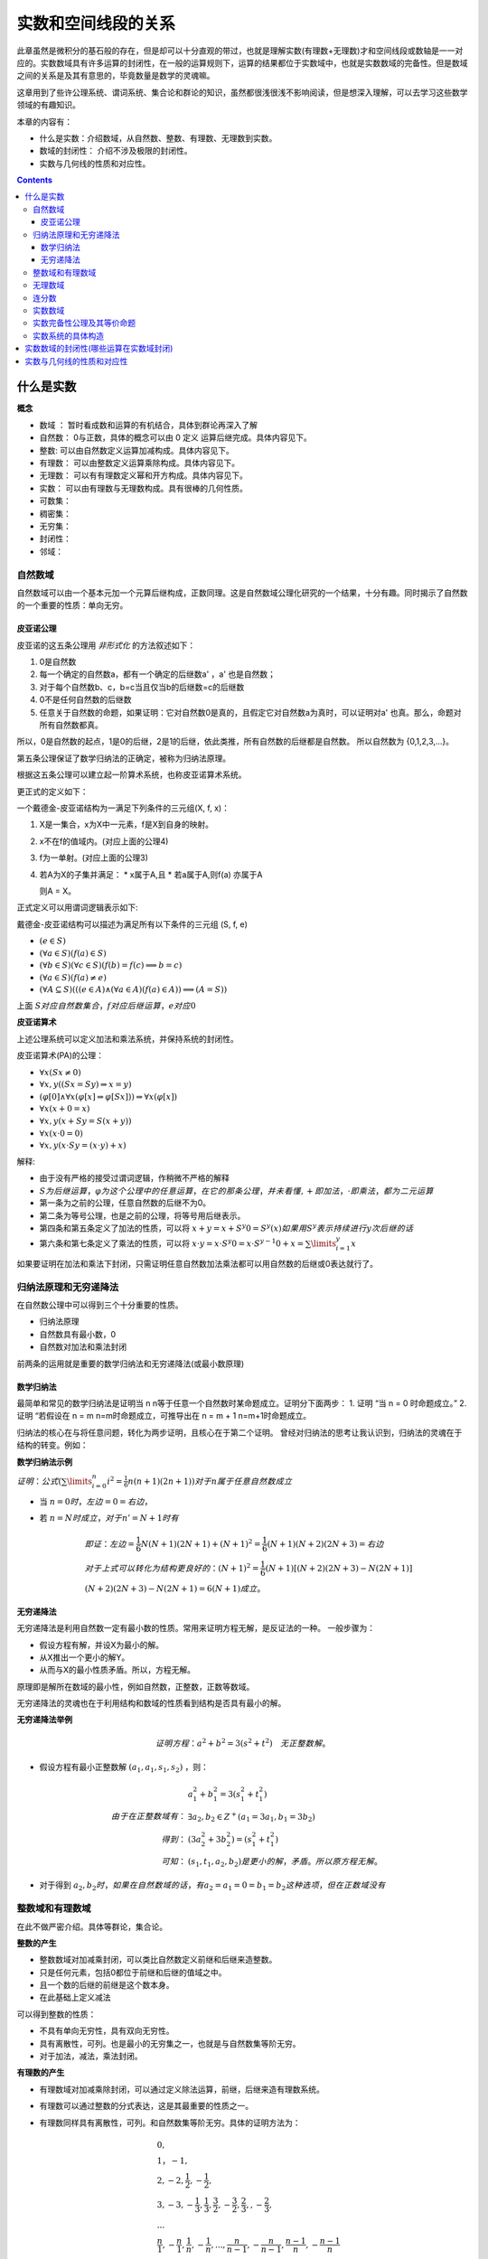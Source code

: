 实数和空间线段的关系 
***************************

此章虽然是微积分的基石般的存在，但是却可以十分直观的带过，也就是理解实数(有理数+无理数)才和\
空间线段或数轴是一一对应的。实数数域具有许多运算的封闭性，在一般的运算规则下，运算的结果都位于\
实数域中，也就是实数数域的完备性。但是数域之间的关系是及其有意思的，毕竟数量是数学的灵魂嘛。

这章用到了些许公理系统、谓词系统、集合论和群论的知识，虽然都很浅很浅不影响阅\
读，但是想深入理解，可以去学习这些数学领域的有趣知识。

本章的内容有：

* 什么是实数：介绍数域，从自然数、整数、有理数、无理数到实数。
* 数域的封闭性： 介绍不涉及极限的封闭性。
* 实数与几何线的性质和对应性。

.. contents:: 

什么是实数
============

**概念**

* 数域 ： 暂时看成数和运算的有机结合，具体到群论再深入了解
* 自然数： 0与正数，具体的概念可以由 0 定义 运算后继完成。具体内容见下。
* 整数: 可以由自然数定义运算加减构成。具体内容见下。
* 有理数： 可以由整数定义运算乘除构成。具体内容见下。
* 无理数： 可以有有理数定义幂和开方构成。具体内容见下。
* 实数： 可以由有理数与无理数构成。具有很棒的几何性质。
* 可数集：
* 稠密集：
* 无穷集：
* 封闭性：
* 邻域：

自然数域
-----------

自然数域可以由一个基本元加一个元算后继构成，正数同理。这是自然数域公理化研究的一个结果，十分有趣。同时揭示了自然数的一个重要的性质：单向无穷。

皮亚诺公理
^^^^^^^^^^^^

皮亚诺的这五条公理用 *非形式化* 的方法叙述如下：

1. 0是自然数
2. 每一个确定的自然数a，都有一个确定的后继数a' ，a' 也是自然数；
3. 对于每个自然数b、c，b=c当且仅当b的后继数=c的后继数
4. 0不是任何自然数的后继数
5. 任意关于自然数的命题，如果证明：它对自然数0是真的，且假定它对自然数a为真时，可以证明对a' 也真。那么，命题对所有自然数都真。

所以，0是自然数的起点，1是0的后继，2是1的后继，依此类推，所有自然数的后继都是自然数。
所以自然数为 {0,1,2,3,...}。

第五条公理保证了数学归纳法的正确定，被称为归纳法原理。

根据这五条公理可以建立起一阶算术系统，也称皮亚诺算术系统。

更正式的定义如下：

一个戴德金-皮亚诺结构为一满足下列条件的三元组(X, f, x)：

1. X是一集合，x为X中一元素，f是X到自身的映射。
2. x不在f的值域内。(对应上面的公理4)
3. f为一单射。(对应上面的公理3)
4. 若A为X的子集并满足：
   * x属于A,且
   * 若a属于A,则f(a) 亦属于A
   
   则A = X。

正式定义可以用谓词逻辑表示如下:

戴德金-皮亚诺结构可以描述为满足所有以下条件的三元组 (S, f, e)

* :math:`(e\in S)`
* :math:`(\forall a\in S)(f(a)\in S)`
* :math:`(\forall b\in S)(\forall c\in S)(f(b)=f(c)\implies b=c)`
* :math:`(\forall a\in S)(f(a)\neq e)`
* :math:`(\forall A\subseteq S)(((e\in A)\land (\forall a\in A)(f(a)\in A))\implies (A=S))`

上面 :math:`S对应自然数集合，f对应后继运算，e对应0`

**皮亚诺算术**

上述公理系统可以定义加法和乘法系统，并保持系统的封闭性。

皮亚诺算术(PA)的公理：

* :math:`\forall x(Sx\neq 0)`
* :math:`\forall x,y((Sx=Sy)\Rightarrow x=y)`
* :math:`(\varphi [0]\wedge \forall x(\varphi [x]\Rightarrow \varphi [Sx]))\Rightarrow \forall x(\varphi [x])`
* :math:`\forall x(x+0=x)`
* :math:`\forall x,y(x+Sy=S(x+y))`
* :math:`\forall x(x\cdot 0=0)`
* :math:`\forall x,y(x\cdot Sy=(x\cdot y)+x)`

解释:

* 由于没有严格的接受过谓词逻辑，作稍微不严格的解释
* :math:`S为后继运算，\varphi 为这个公理中的任意运算，在它的那条公理，并未看懂,+即加法，\cdot 即乘法，都为二元运算`
* 第一条为之前的公理，任意自然数的后继不为0。
* 第二条为等号公理，也是之前的公理，将等号用后继表示。
* 第四条和第五条定义了加法的性质，可以将 :math:`x+y = x+S^{y}0 = S^y(x)如果用S^y 表示持续进行y次后继的话`
* 第六条和第七条定义了乘法的性质，可以将 :math:`x\cdot y = x\cdot S^{y}0 = x\cdot S^{y-1}0 + x = \sum\limits_{i=1}^{y}x`

如果要证明在加法和乘法下封闭，只需证明任意自然数加法乘法都可以用自然数的后继或0表达就行了。

归纳法原理和无穷递降法
-------------------------

在自然数公理中可以得到三个十分重要的性质。

* 归纳法原理
* 自然数具有最小数，0
* 自然数对加法和乘法封闭

前两条的运用就是重要的数学归纳法和无穷递降法(或最小数原理)

数学归纳法
^^^^^^^^^^^^

最简单和常见的数学归纳法是证明当 n n等于任意一个自然数时某命题成立。证明分下面两步：
1. 证明 “当 n = 0 时命题成立。”
2. 证明 “若假设在 n = m n=m时命题成立，可推导出在 n = m + 1 n=m+1时命题成立。

归纳法的核心在与将任意问题，转化为两步证明，且核心在于第二个证明。
曾经对归纳法的思考让我认识到，归纳法的灵魂在于结构的转变。例如：

**数学归纳法示例**

:math:`证明：公式(\sum\limits_{i=0}^{n}{i^2} = \frac{1}{6}n(n+1)(2n+1))对于n属于任意自然数成立`

* 当 :math:`n = 0 时，左边=0=右边`，
* 若 :math:`n=N时成立，对于n'=N+1时有`

  .. math:: 
    
    & 即证：左边=\frac{1}{6}N(N+1)(2N+1) + (N+1)^2 = \frac{1}{6}(N+1)(N+2)(2N+3) = 右边\\
    & 对于上式可以转化为结构更良好的：(N+1)^2 = \frac{1}{6}(N+1)\left [(N+2)(2N+3) - N(2N+1)\right ] \\
    & (N+2)(2N+3) - N(2N+1) = 6(N+1) 成立。

无穷递降法
^^^^^^^^^^^^

无穷递降法是利用自然数一定有最小数的性质。常用来证明方程无解，是反证法的一种。
一般步骤为：

* 假设方程有解，并设X为最小的解。
* 从X推出一个更小的解Y。
* 从而与X的最小性质矛盾。所以，方程无解。

原理即是解所在数域的最小性，例如自然数，正整数，正数等数域。

无穷递降法的灵魂也在于利用结构和数域的性质看到结构是否具有最小的解。

**无穷递降法举例**

.. math:: 证明方程： a^2+b^2 = 3(s^2+t^2) \quad 无正整数解。

* 假设方程有最小正整数解 :math:`(a_1,a_1,s_1,s_2)` ，则：
  
  .. math:: 
    & a_1^2 + b_1^2 = 3(s_1^2 + t_1^2) \\
    由于在正整数域有： & \exists a_2,b_2 \in Z^+ (a_1 = 3a_1,b_1 = 3b_2) \\
    得到 ： & (3a_2^2 + 3b_2^2) = (s_1^2 + t_1^2) \\
    可知： & (s_1,t_1,a_2,b_2) 是更小的解，矛盾。所以原方程无解。

* 对于得到 :math:`a_2,b_2时，如果在自然数域的话，有a_2=a_1=0=b_1=b_2这种选项，但在正数域没有`

整数域和有理数域
---------------------

在此不做严密介绍。具体等群论，集合论。

**整数的产生**

* 整数数域对加减乘封闭，可以类比自然数定义前继和后继来造整数。
* 只是任何元素，包括0都位于前继和后继的值域之中。
* 且一个数的后继的前继是这个数本身。
* 在此基础上定义减法

可以得到整数的性质：

* 不具有单向无穷性，具有双向无穷性。
* 具有离散性，可列。也是最小的无穷集之一，也就是与自然数集等阶无穷。
* 对于加法，减法，乘法封闭。

**有理数的产生**

* 有理数域对加减乘除封闭，可以通过定义除法运算，前继，后继来造有理数系统。
* 有理数可以通过整数的分式表达，这是其最重要的性质之一。
* 有理数同样具有离散性，可列。和自然数集等阶无穷。具体的证明方法为：
  
  .. math:: 

    & 0 , \\
    & 1 ， -1 ,  \\
    & 2 , -2 , \frac{1}{2}, -\frac{1}{2} , \\
    & 3 , -3 , -\frac{1}{3} , \frac{1}{3},\frac{3}{2},-\frac{3}{2},\frac{2}{3}, , -\frac{2}{3}, \\
    & ...  \\
    & \frac{n}{1},-\frac{n}{1} , \frac{1}{n},-\frac{1}{n},...,\frac{n}{n-1},-\frac{n}{n-1},\frac{n-1}{n},-\frac{n-1}{n}\\

.. figure:: ../_imgs/Q_countable.png
    :align: center
    :width: 60%

    有理数集是可数集

**有理数的其他性质**

* 稠密性：注意到有理数对除法封闭，所以得到对任意有理数的邻域都于有理数的交集不为空，即有理数集是稠密集。
  
  这意味着任意的线段长度，都可以用有理数逼近。这个性质在极限定义后立即显现出其优势。

无理数域
-----------

很早以前，在那个还是欧几里得几何和求解代数方程的古典数学时代，人们曾由于有理数的稠密性认为\
几何线段和有理数是一一对应的，无理数还藏在隐秘的数字、几何角落，被遇到的人们选择性忽视。但是真相\
永远会浮现于世。

**不同进制的小数求解**

.. math:: 

   \left \{ \begin{matrix}
    a =  (a_l\dots a_1a_0.a_{-1}a_{-2}\dots a_{-n})_m = \sum\limits_{k = -n}^{l} a_{k} \times m^k  \\
    a_k = \frac{(a \% m^{k+1} ) - (a \% m^{k} )}{m^k} \\
   \end{matrix} \right.

**有理数的小数表达**

有理数可以用有限小数和无限循环小数表达，这个事实用简单的除法运算就可以得到。
而且小数的这种性质是不受数制影响的。也就是无论有理数无论在哪个数制，都会呈现\
有限小数和无限循环小数。例如:

.. math:: (1/3)_{10} = (0.333\dot{3})_{10} = (0.1)_{3}

所以小数可以体现有理性和无理性。

那什么是无理数呢。

**无理数的小数表达**

无理数可以用无限不循环小数表达，但其实这种表达是不切实际的，因为无限+无规律导致几乎无法分辨无理数。
目前有重要作用的无理数如 :math:`\pi,e` 用特定的符号表达。其他的如 :math:`\sqrt{2},sin15^\circ` 直接由表达式表达，
还有无限形式的极限表达，无限连分数表达。有没有一种统一的表达方式呢？


关于无理数的公理化表达，可能要到实数的公理话表达中解决，因为实数包括无理数和有理数，而无理数和有理数是互斥的。
之前的推导中，相关数域之间的关系也是包含于，而不是互斥。下一个包含于关系的数域为实数。

**无理数的性质**

* 无理数不可数，即不可列。这是由于实数为不可数集，但有理数为可数集倒推过来的。所以无理数集比有理数应该大得多。
* 无理数域中的加减乘除都不封闭。这样看来，将其称为一个数域是有点不可行了。无理数中的四则运算规律为：
  
  .. math:: 无理数 op 有理数 \in 无理数集 ................op为四则运算

  这说明，无理数的无理性在四则运算下只能由其自身消除。

无理数的更多有趣的信息待之后的探索。

连分数
---------

实数除了用小数表达，还可以使用连分数表达，且连分数表达有更优美的性质。

**实数的连分数表达**

.. math:: 
    & a = [a_1,a_1,...] = a_1 + \frac{1}{a_2 + \frac{1}{a_3 + \dots}} \\
    & \left \{ 
    \begin{matrix}
     a = & f_1 = 1 + \frac{1}{f_2} \\
     f_n = & 1 + f_{n+1} \\
     a_n = & f_n // 1 
    \end{matrix} \right.

实数可以表达为唯一的连分数，或连分数序列。
连分数在近似上也有很好的作用，是最佳逼近的基础。

有理数可以表达为有限的连分数。无理数可以表达为无限的连分数。这个现象根据定义很容易得到。
因为有限的连分数可以化为整数项分式，而无理数不能。

二次无理数(整数项二次方程的无理根)可以用循环连分数表示。

其他有趣的性质在之后接触时再详述。反正在分数的表示下无理数一定是无限序列。

实数数域
------------

实数数域具有一系列优良的性质，由于从有理数到实数的跨越太大，想要导出实数需要更强大的工具。

**实数系统的构造**

在数学里，实数系统可以透过不同方式被定义。
其中，基本方法是通过一些公理将实数系统定为一个完备的有序数域。
通过集合论公理，可以证明基本方法中给定的公理是绝对的，即是说如果有两个模型都符合那些公理，
那么这两个模型必然是同构的。这样的模型须是从更基础的对象构建而成的，
而多数的模型的建立都是借助于有理数域。

一个实数系统由以下要素构成

* 一个集合 R 
* R当中的两个不同元素 0 和 1 
* R上的两种二元运算 :math:`+ , \times` (分别叫做加法与乘法)
* R上的一个二元关系 :math:`\ge` (即序关系)构成。 
* 上述要素符合以下性质：
  
  1. :math:`(R,+,\times)是一个域`。即
     
     * :math:`{\displaystyle \forall x,y,z\in R,x+(y+z)=(x+y)+z,x\times (y\times z)=(x\times y)\times z}(加法与乘法的结合性)`
     * :math:`{\displaystyle \forall x,y\in R,x+y=y+x,x\times y=y\times x}(加法与乘法的交换性)`
     * :math:`{\displaystyle \forall x,y,z\in R,x\times (y+z)=(x\times y)+(x\times z)}(乘法对加法有分配律)`
     * :math:`{\displaystyle \forall x\in R,x+0=x}(存在加法单位元:0)`
     * :math:`{\displaystyle \forall x\in R,x\times 1=x}(存在乘法单位元:1)`
     * :math:`{\displaystyle \forall x\in R,\exists -x\in R,x+(-x)=0}(存在加法逆元:-x)`
     * :math:`{\displaystyle \forall x\in R,x\neq 0\Rightarrow \exists x^{-1}\in R,x\times x^{-1}=1}(存在乘法逆元:x^{-1})`

  2. :math:`{\displaystyle (R,\leq )} 是一个全序集。` 即

     * :math:`{\displaystyle \forall x\in R,x\leq x}(自反性)`
     * :math:`{\displaystyle \forall x,y\in R,}若 {\displaystyle x\leq y} 且 {\displaystyle y\leq x}，则有 x=y(反对称性)`
     * :math:`{\displaystyle \forall x,y,z\in R,}若 {\displaystyle x\leq y}且, {\displaystyle y\leq z}，则有{\displaystyle x\leq z}(传递性)`
     * :math:`{\displaystyle \forall x,y\in R,x\leq y} 或 {\displaystyle y\leq x}(完全关系性)`
  3. :math:`R上的两个运算{\displaystyle +,\times } 均与序关系{\displaystyle \leq }相容` 即

     * :math:`{\displaystyle \forall x,y\in R},若 {\displaystyle x\leq y,}则 {\displaystyle x+z\leq y+z}(加法下保持次序)`
     * :math:`{\displaystyle \forall x,y\in R},若 {\displaystyle 0\leq x} 且 {\displaystyle 0\leq y}，则 {\displaystyle 0\leq x\times y}(乘法下保持次序)`
  4. :math:`序关系{\displaystyle \leq }符合戴德金完备性`。即：:math:`若 R 的一个非空子集 A有上界，那么A也有上确界`。换言之，

     * :math:`若 A 是 R 的一个非空子集，而且 A 有上界，那么 A 有一上确界 u ，使得对 A 的任何上界 v ，均有{\displaystyle u\leq v.}`
     
     戴德金完备性，又称实数的完备性。有许多等价命题,如：

     * 最小上界性，又称上确界定理。
     * 柯西收敛准则
     * 闭区间套定理
     * 单调有界定理
     * 聚点定理

这只是其中一种定义方式，但是是最常用的。
这种构造有趣的是有理数满足其中3条公理（同时还满足(阿基米德公理)），所以我们知道第4条公理——实数完备性公理是实数区别与有理数的核心性质。

实数完备性公理及其等价命题
---------------------------

**实数完备性公理的直观感受**

前面三条有理数系统也具备，所以可以很容易就接收。第四条定理中运用了一些新的概念和解释。

概念：

* 有序集的上界： 即为大于这个有序集所有元素的元素。可以属于或不属于此集合。
* 有序集的上确界： 最小的上界。由上可知上界或下界是不唯一的，但是确界呢。

第四条公理叫确界存在定理，在实数中一个集合有上界则一定存在上确界。
这是一个极好的性质，因为可以由比较宽松的条件得到一个比较严格的性质。

我们知道有理数域不具有完备性，完备性是实数域独有的性质。但有理数具有实数不一样的性质——可列性，我喜欢理解为离散的。

虽然有理数之间的间隔可以趋向无限小。但似乎就是缺少什么。

**有理数不满足上确界存在定理**

.. math:: 

    & 证明: 有理数域Q的子集A，存在上界，但是A不一定存在上确界。即： \\
    & 可能 {\displaystyle \nexists 上确界 u \in Q, 使 \forall 上界 v \in Q ，有 u \ge v} \\
    \\
    & 有限有序集一定有上确界。且上确界就是它的最大元素。所以需要考虑无限集。 \\
    & 依靠函数图像：有上界的函数中的 y = a - \frac{1}{x} 其中 x \gt 0 且 x \in Q 。\\
    & 得到有理数集 \{ a - \frac{1}{x} | x \in Q 且 a \in Q \} ,很明显a就是其上确界，并不能证明，但近了一点。\\
    & 如果需要证明命题，就需要构造一个上确界看起来不像个有理数，但元素是有理数的。 \\
    & 在这个考虑中蕴含了一点，无限有理数集合排序后可能趋向一个无理数。\\
    & 更准确的说是 实数。\\
    & 这是一个事实，后面会遇到很多实例，如求e的级数表达，以及任意一个无理数的连分数表达时获得的分数序列。 \\

**确界存在定理**

这些等价命题对于数学分析的证明是十分重要的，因此做些正式的描述：

* 上确界与下确界
  
  * 上界与下界:
    
    设 :math:`S` 是一个非空实数集，如果 :math:`\exists M \in R,使得 \forall x \in S,有 x \ge M` , 则称 :math:`M是S的一个上界`;同理\
    可定义下界。
  
  * 上确界与下确界：
    
    设实数集 :math:`S有上界，记U为S的上界全体构成的集合`,则这个集合的最小数为 :math:`S的上确界` ,记为：

    .. math:: \beta = \mathrm{sup}S.
    
    同理可得下确界 :math:`\mathrm{inf}S`.
  
  * 上确界和下确界的性质：
    
    .. math:: 
        \left \{
        \begin{matrix}
        上界： \forall x \in S,有 x\ge\beta \\
        最小的上界： \forall \varepsilon \gt 0 , O(\beta,\varepsilon) \wedge S \neq \emptyset
        \end{matrix}\right.

* 确界存在定理：

  非空有上界实数集必有上确界，非空有下界实数集必有下确界。

  如果认可实数和小数的对应关系(实际上需要证明实数的完备性)，可以利用小数构造来“证明”一下：

  .. math:: 
    & 显然需要证明的是无最大值有上界的无限集具有上确界,这样的集合如 \{ a - \frac{1}{n} | n = 1,2,3,...\} \\
    & 虽然不能直接得到最大值，但是通过无限小数的构造，可以得到有限位数小数集的最大值 \\

  .. math::
    & 令a_{n} 为将非空有界实数集用十进制小数表示后第n位的数的最大值，a_n = \{0,1,2,3,...,9\} \\
    & 且S_n 表示S中元素在n位截断的集合,注意S_n必定为有限集 \\
    & 则\alpha_n = a_0.a_1a_2...a_n , 且 \forall x \in S_n ,有 \alpha_n \ge x \\
    & 则 \alpha = a_0.a_1a_2... ,有 \forall x  \in S， \alpha \ge x 和 \exists x 有 x \ge \alpha_n \\ 
    & 且 \forall \varepsilon \gt 0 , \exists x,n_0 ,有 \beta - x \lt \alpha - \alpha_n \lt \frac{1}{10^{n_0}} \lt \varepsilon \\
    &&\Box

下面将用确界存在定理证明其他等价命题。

**柯西收敛准则**

* :math:`数列\{x_n\}收敛的充分必要条件是:\{x_n\}是基本数列，即`
* :math:`\forall \varepsilon \gt 0,\exists N \in Z^+使\forall n\neq m \gt N \quad 有\quad \mid x_n - x_m \mid \lt \varepsilon`
  
证明略


**闭区间套定理**

* 如果一列闭区间 :math:`\{[a_n,b_n]\}` 满足条件
  
  1. :math:`[a_{n+1},b_{n+1}] \subset [a_n,b_n],n=1,2,3,\cdots ;`
  2. :math:`\lim\limits_{n\to\infty} (b_n - a_n) = 0` 
* 则称这列闭区间形成一个闭区间套
* 且存在惟一的实数 :math:`\varepsilon` 属于所有的闭区间套，且 :math:`\varepsilon = \lim a_n = \lim b_n.`

证明：

1. 由条件1： :math:`集合A:\{ a_n | n = 1,2,3,...;\}和集合B:\{ b_n|n = 1,2,3,...;\}有\mathrm{sup}A \le \mathrm{inf}B`
2. 有条件2:  :math:`\lim(b_n-a_n)=(\mathrm{inf}B-\mathrm{sup}A) = 0`
3. 之后见单调有界数列收敛定理，可得闭区间收敛定理的结果，如果为开区间的话确界和极限依然存在，但确界和极限可能不位于区间中。

**单调有界数列定理**

* 单调有界数列必定收敛

数列收敛的概念参见下章。

1. 由题： :math:`设数列\{x_n\}单调递增有界`
2. 由确界存在定理： :math:`集合X:\{x_n\}有上确界\mathrm{sup}X`
3. 由上确界的性质： :math:`\forall \varepsilon \gt 0,\exists x_N 满足： \mid x_N - \mathrm{sup}X \mid \lt \varepsilon`
4. 由单增： :math:`\forall n \gt N,满足：\mid x_n - \mathrm{sup}X \mid \lt \mid x_N - \mathrm{sup}X \mid \lt \varepsilon`
   
   :math:`\Box`

此外由证明知:

* 单调有界数列的极限为该数列集合的上确界

**聚点定理**

略

实数系统的具体构造
-------------------

**柯西序列**

柯西序列的基本思想是通过收敛的有理数数列来获得所有实数。
是个很直观的构造，这样的序列叫柯西序列。
每一个实数都对应趋向其的柯西序列。
此外利用极限的四则运算可以得到实数的四则运算。
这样得到的系统只用证明其满足上面的四条公理即可。


**戴德金分割**

戴德金分割采用有理数集上的划分 :math:`(A/B)，其中A的任意元素小于B的任意元素，A和B的交集为Q` ，
由划分的性质可知， :math:`A/B \quad 可以直接用 A表示` , 则任意实数 r:

.. math::  \forall r \in R ，可以用 \{x \in Q | x \lt r \}

如果将集合A按大小排序，可以得到一个惟一的单增柯西序列，其极限就为r。这指明了戴德金分割和柯西序列之间的关系。

容易产生疑惑的点在于，假如你找到两个相邻的有理数，则位于两个有理数之中的无理数有很多个，导致戴德金分割与实数不一一对应。
但其实，你找不到相邻的有理数，任意有理数之间都有无穷的有理数，有理数是稠密的，所以你不可能列完所有戴德金分割，虽然有理数是可列的。

**在了解实数后的小数表达**

无限小数可以和实数一一对应，可就是同构。可以利用柯西序列来理解。

.. math:: 
    & 对于任意一个实数r，由最多n位的m进制小数组成的有理数集中，可以找到惟一的n位小数 x_n  \\
    & 满足: x_n \le r \lt x_n + m^n \\
    & 序列\{x_n|n = 0,1,2,3,...;\} 则 为一趋向于r的柯西序列。

实数数域的封闭性(哪些运算在实数域封闭)
==========================================




实数与几何线的性质和对应性
=========================================

